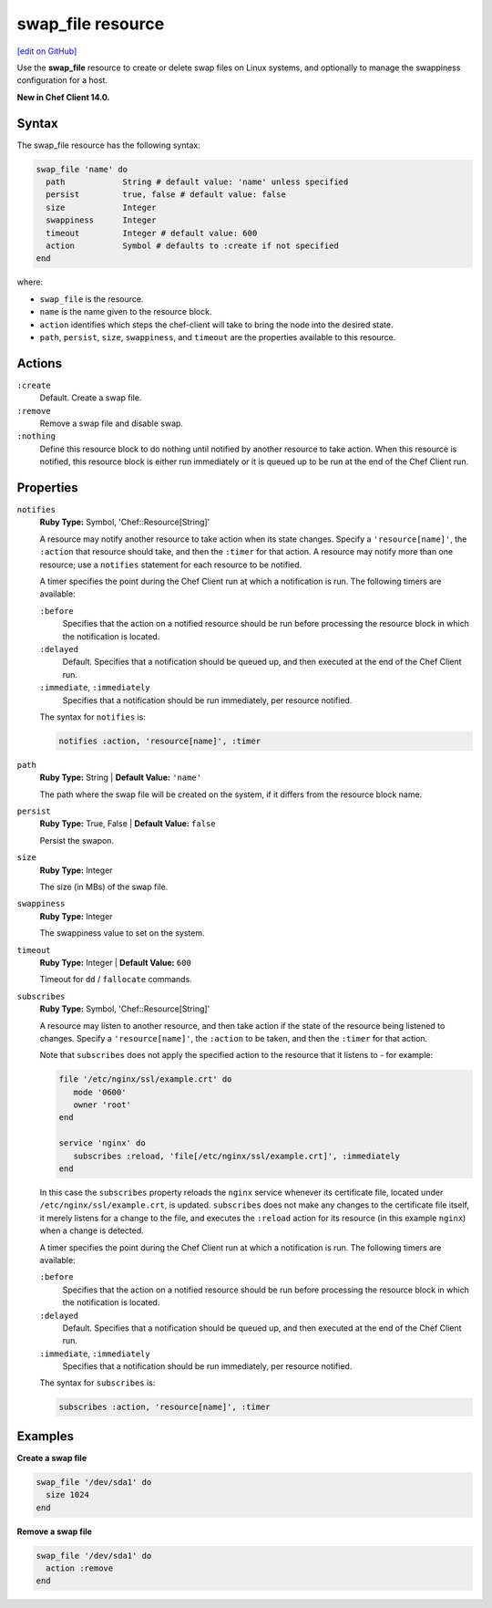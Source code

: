 =====================================================
swap_file resource
=====================================================
`[edit on GitHub] <https://github.com/chef/chef-web-docs/blob/master/chef_master/source/resource_swap_file.rst>`__

Use the **swap_file** resource to create or delete swap files on Linux systems, and optionally to manage the swappiness configuration for a host.

**New in Chef Client 14.0.**

Syntax
=====================================================
The swap_file resource has the following syntax:

.. code-block:: ruby

  swap_file 'name' do
    path            String # default value: 'name' unless specified
    persist         true, false # default value: false
    size            Integer
    swappiness      Integer
    timeout         Integer # default value: 600
    action          Symbol # defaults to :create if not specified
  end

where:

* ``swap_file`` is the resource.
* ``name`` is the name given to the resource block.
* ``action`` identifies which steps the chef-client will take to bring the node into the desired state.
* ``path``, ``persist``, ``size``, ``swappiness``, and ``timeout`` are the properties available to this resource.

Actions
=====================================================
``:create``
   Default. Create a swap file.

``:remove``
   Remove a swap file and disable swap.

``:nothing``
   .. tag resources_common_actions_nothing

   Define this resource block to do nothing until notified by another resource to take action. When this resource is notified, this resource block is either run immediately or it is queued up to be run at the end of the Chef Client run.

   .. end_tag

Properties
=====================================================
``notifies``
   **Ruby Type:** Symbol, 'Chef::Resource[String]'

   .. tag resources_common_notification_notifies

   A resource may notify another resource to take action when its state changes. Specify a ``'resource[name]'``, the ``:action`` that resource should take, and then the ``:timer`` for that action. A resource may notify more than one resource; use a ``notifies`` statement for each resource to be notified.

   .. end_tag

   .. tag resources_common_notification_timers

   A timer specifies the point during the Chef Client run at which a notification is run. The following timers are available:

   ``:before``
      Specifies that the action on a notified resource should be run before processing the resource block in which the notification is located.

   ``:delayed``
      Default. Specifies that a notification should be queued up, and then executed at the end of the Chef Client run.

   ``:immediate``, ``:immediately``
      Specifies that a notification should be run immediately, per resource notified.

   .. end_tag

   .. tag resources_common_notification_notifies_syntax

   The syntax for ``notifies`` is:

   .. code-block:: ruby

      notifies :action, 'resource[name]', :timer

   .. end_tag

``path``
   **Ruby Type:** String | **Default Value:** ``'name'``

   The path where the swap file will be created on the system, if it differs from the resource block name.

``persist``
   **Ruby Type:** True, False | **Default Value:** ``false``

   Persist the swapon.

``size``
   **Ruby Type:** Integer

   The size (in MBs) of the swap file.

``swappiness``
   **Ruby Type:** Integer

   The swappiness value to set on the system.

``timeout``
   **Ruby Type:** Integer | **Default Value:** ``600``

   Timeout for ``dd`` / ``fallocate`` commands.

``subscribes``
   **Ruby Type:** Symbol, 'Chef::Resource[String]'

   .. tag resources_common_notification_subscribes

   A resource may listen to another resource, and then take action if the state of the resource being listened to changes. Specify a ``'resource[name]'``, the ``:action`` to be taken, and then the ``:timer`` for that action.

   Note that ``subscribes`` does not apply the specified action to the resource that it listens to - for example:

   .. code-block:: ruby

     file '/etc/nginx/ssl/example.crt' do
        mode '0600'
        owner 'root'
     end

     service 'nginx' do
        subscribes :reload, 'file[/etc/nginx/ssl/example.crt]', :immediately
     end

   In this case the ``subscribes`` property reloads the ``nginx`` service whenever its certificate file, located under ``/etc/nginx/ssl/example.crt``, is updated. ``subscribes`` does not make any changes to the certificate file itself, it merely listens for a change to the file, and executes the ``:reload`` action for its resource (in this example ``nginx``) when a change is detected.

   .. end_tag

   .. tag resources_common_notification_timers

   A timer specifies the point during the Chef Client run at which a notification is run. The following timers are available:

   ``:before``
      Specifies that the action on a notified resource should be run before processing the resource block in which the notification is located.

   ``:delayed``
      Default. Specifies that a notification should be queued up, and then executed at the end of the Chef Client run.

   ``:immediate``, ``:immediately``
      Specifies that a notification should be run immediately, per resource notified.

   .. end_tag

   .. tag resources_common_notification_subscribes_syntax

   The syntax for ``subscribes`` is:

   .. code-block:: ruby

      subscribes :action, 'resource[name]', :timer

   .. end_tag

Examples
=====================================================
**Create a swap file**

.. code-block:: ruby

   swap_file '/dev/sda1' do
     size 1024
   end

**Remove a swap file**

.. code-block:: ruby

   swap_file '/dev/sda1' do
     action :remove
   end

